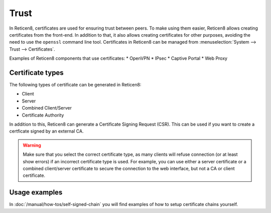 ==================
Trust
==================

In Reticen8, certificates are used for ensuring trust between peers. To make using them easier, Reticen8 allows creating
certificates from the front-end. In addition to that, it also allows creating certificates for other purposes,
avoiding the need to use the ``openssl`` command line tool. Certificates in Reticen8 can be managed from
:menuselection:`System --> Trust --> Certificates`.

Examples of Reticen8 components that use certificates:
* OpenVPN
* IPsec
* Captive Portal
* Web Proxy

-----------------
Certificate types
-----------------

The following types of certificate can be generated in Reticen8:

* Client
* Server
* Combined Client/Server
* Certificate Authority

In addition to this, Reticen8 can generate a Certificate Signing Request (CSR). This can be used if you want to create a
certficate signed by an external CA.

.. warning::

    Make sure that you select the correct certificate type, as many clients will refuse connection (or at least show
    errors) if an incorrect certificate type is used. For example, you can use either a server certificate or a
    combined client/server certificate to secure the connection to the web interface, but not a CA or client certificate.


-------------------------
Usage examples
-------------------------
In :doc:`/manual/how-tos/self-signed-chain` you will find examples of how to setup certificate chains yourself.
